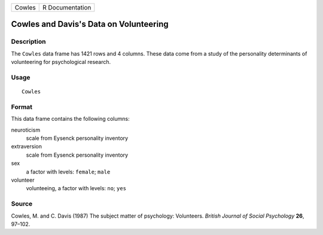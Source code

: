 +--------+-----------------+
| Cowles | R Documentation |
+--------+-----------------+

Cowles and Davis's Data on Volunteering
---------------------------------------

Description
~~~~~~~~~~~

The ``Cowles`` data frame has 1421 rows and 4 columns. These data come
from a study of the personality determinants of volunteering for
psychological research.

Usage
~~~~~

::

    Cowles

Format
~~~~~~

This data frame contains the following columns:

neuroticism
    scale from Eysenck personality inventory

extraversion
    scale from Eysenck personality inventory

sex
    a factor with levels: ``female``; ``male``

volunteer
    volunteeing, a factor with levels: ``no``; ``yes``

Source
~~~~~~

Cowles, M. and C. Davis (1987) The subject matter of psychology:
Volunteers. *British Journal of Social Psychology* **26**, 97–102.

